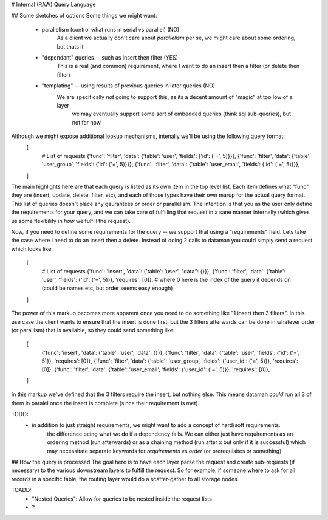 # Internal (RAW) Query Language


## Some sketches of options
Some things we might want:
    - parallelism (control what runs in serial vs parallel) (NO)
        As a client we actually don't care about *parallelism* per se, we might care about some ordering, but thats it
    - "dependant" queries -- such as insert then filter (YES)
        This is a real (and common) requirement, where I want to do an insert then a filter (or delete then filter)
    - "templating" -- using results of previous queries in later queries (NO)
        We are specifically *not* going to support this, as its a decent amount of "magic" at too low of a layer
            we may eventually support some sort of embedded queries (think sql sub-queries), but not for now



Although we might expose additional lookup mechanisms, intenally we'll be using the following query format:
    [
        # List of requests
        {'func': 'filter', 'data': {'table': 'user', 'fields': {'id': ('=', 5)}}},
        {'func': 'filter', 'data': {'table': 'user_group', 'fields': {'id': ('=', 5)}}},
        {'func': 'filter', 'data': {'table': 'user_email', 'fields': {'id': ('=', 5)}}},
    ]

The main highlights here are that each query is listed as its own item in the top level list. Each item defines
what "func" they are (insert, update, delete, filter, etc), and each of those types have their own marup for the
actual query format. This list of queries doesn't place any gaurantees or order or parallelism. The intention
is that you as the user only define the requirements for your query, and we can take care of fulfilling that
request in a sane manner internally (which gives us some flexibility in *how* we fulfill the request).

Now, if you need to define some requirements for the query -- we support that using a "requirements" field.
Lets take the case where I need to do an insert then a delete. Instead of doing 2 calls to dataman you could
simply send a request which looks like:
    [
        # List of requests
        {'func': 'insert', 'data': {'table': 'user', "data": {}}},
        {'func': 'filter', 'data': {'table': 'user', 'fields': {'id': ('=', 5)}}, 'requires': [0]}, # where 0 here is the index of the query it depends on (could be names etc, but order seems easy enough)
    ]

The power of this markup becomes more apparent once you need to do something like "1 insert then 3 filters".
In this use case the client wants to ensure that the insert is done first, but the 3 filters afterwards
can be done in whatever order (or parallism) that is available, so they could send something like:

    [
        {'func': 'insert', 'data': {'table': 'user', 'data': {}}},
        {'func': 'filter', 'data': {'table': 'user', 'fields': {'id': ('=', 5)}}, 'requires': [0]},
        {'func': 'filter', 'data': {'table': 'user_group', 'fields': {'user_id': ('=', 5)}}, 'requires': [0]},
        {'func': 'filter', 'data': {'table': 'user_email', 'fields': {'user_id': ('=', 5)}}, 'requires': [0]},
    ]

In this markup we've defined that the 3 filters require the insert, but nothing else. This means dataman *could*
run all 3 of them in paralel once the insert is complete (since their requirement is met).

TODO:
    - in addition to just straight requirements, we might want to add a concept of hard/soft requirements.
        the difference being what we do if a dependency fails. We can either just have requirements as an
        ordering method (run afterwards) or as a chaining method (run after x but only if it is successful)
        which may necessitate separate keywords for `requirements` vs `order` (or prerequisites or something)

## How the query is processed
The goal here is to have each layer parse the request and create sub-requests (if necessary)
to the various downstream  layers to fulfill the request. So for example, if someone where to ask for
all records in a specific table, the routing layer would do a scatter-gather to all storage nodes.



TOADD:
    - "Nested Queries": Allow for queries to be nested inside the request lists
    - ?
